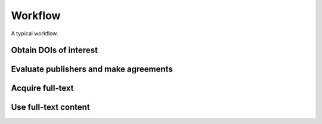 Workflow
========


A typical workflow.

Obtain DOIs of interest
-----------------------

Evaluate publishers and make agreements
---------------------------------------

Acquire full-text
-----------------

Use full-text content
---------------------
